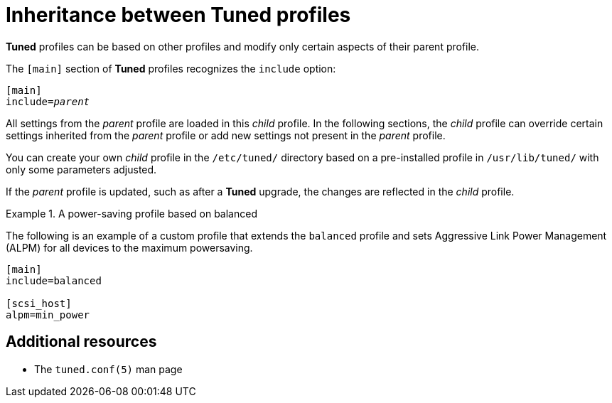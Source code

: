[id="inheritance-between-tuned-profiles_{context}"]
= Inheritance between Tuned profiles

*Tuned* profiles can be based on other profiles and modify only certain aspects of their parent profile.

The `[main]` section of *Tuned* profiles recognizes the [option]`include` option:

[subs=+quotes]
----
[main]
include=[replaceable]_parent_
----

All settings from the [replaceable]_parent_ profile are loaded in this _child_ profile. In the following sections, the _child_ profile can override certain settings inherited from the [replaceable]_parent_ profile or add new settings not present in the [replaceable]_parent_ profile.

You can create your own _child_ profile in the [filename]`/etc/tuned/` directory based on a pre-installed profile in [filename]`/usr/lib/tuned/` with only some parameters adjusted.

If the [replaceable]_parent_ profile is updated, such as after a *Tuned* upgrade, the changes are reflected in the _child_ profile. 


.A power-saving profile based on balanced
====
The following is an example of a custom profile that extends the `balanced` profile and sets Aggressive Link Power Management (ALPM) for all devices to the maximum powersaving.

----
[main]
include=balanced

[scsi_host]
alpm=min_power
----
====


[discrete]
== Additional resources

* The `tuned.conf(5)` man page

